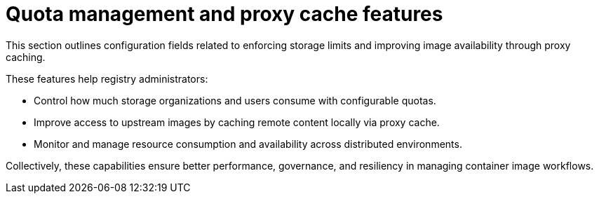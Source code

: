 :_content-type: REFERENCE
[id="config-fields-quota-proxy"]
= Quota management and proxy cache features

This section outlines configuration fields related to enforcing storage limits and improving image availability through proxy caching.

These features help registry administrators:

* Control how much storage organizations and users consume with configurable quotas.
* Improve access to upstream images by caching remote content locally via proxy cache.
* Monitor and manage resource consumption and availability across distributed environments.

Collectively, these capabilities ensure better performance, governance, and resiliency in managing container image workflows.
